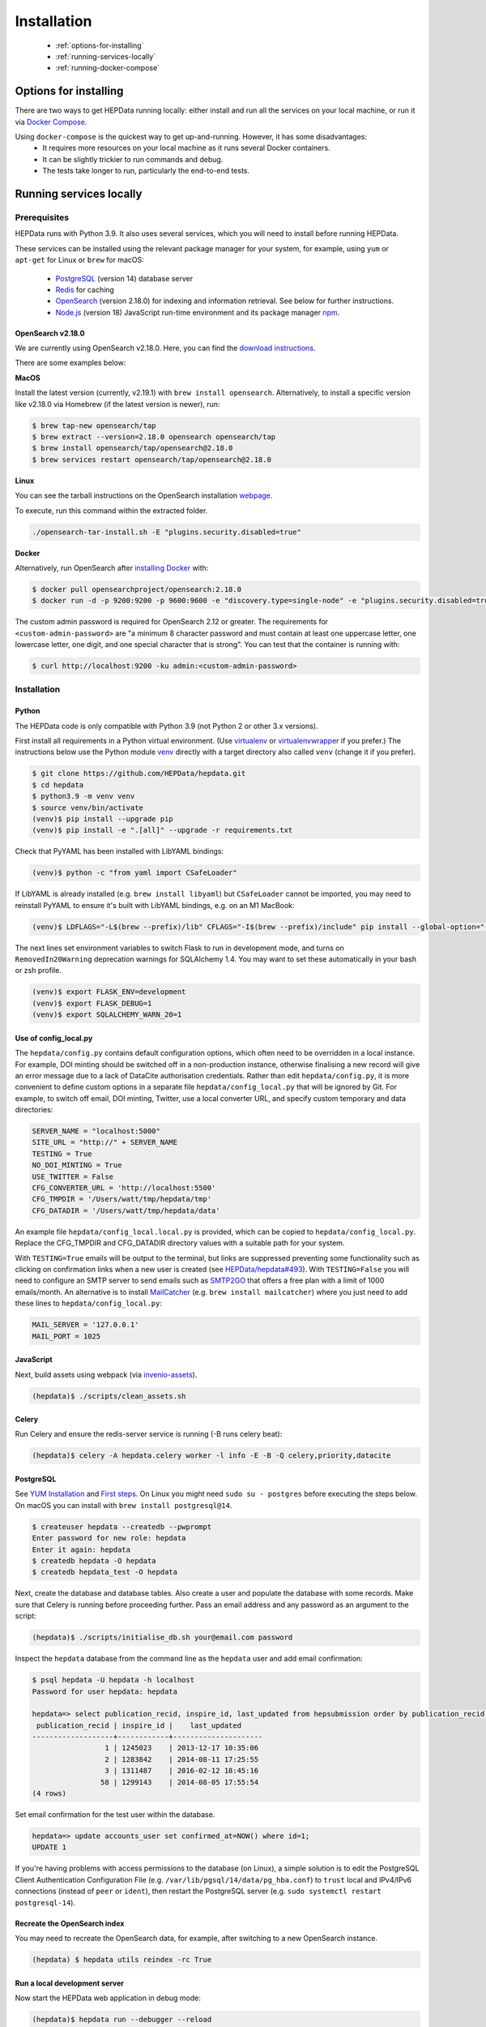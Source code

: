 ##################
Installation
##################

 * :ref:`options-for-installing`
 * :ref:`running-services-locally`
 * :ref:`running-docker-compose`

.. _options-for-installing:

**********************
Options for installing
**********************

There are two ways to get HEPData running locally: either install and run all the services on your local machine, or
run it via `Docker Compose <https://docs.docker.com/compose/>`__.

Using ``docker-compose`` is the quickest way to get up-and-running. However, it has some disadvantages:
 * It requires more resources on your local machine as it runs several Docker containers.
 * It can be slightly trickier to run commands and debug.
 * The tests take longer to run, particularly the end-to-end tests.

.. _running-services-locally:

************************
Running services locally
************************

Prerequisites
=============

HEPData runs with Python 3.9. It also uses several services, which you will need to install before running HEPData.

These services can be installed using the relevant package manager for your system,
for example, using ``yum`` or ``apt-get`` for Linux or ``brew`` for macOS:

 * `PostgreSQL <http://www.postgresql.org/>`_ (version 14) database server
 * `Redis <http://redis.io/>`_ for caching
 * `OpenSearch <https://opensearch.org/>`_ (version 2.18.0) for indexing and information retrieval. See below for further instructions.
 * `Node.js <https://nodejs.org>`_ (version 18) JavaScript run-time environment and its package manager `npm <https://www.npmjs.com/>`_.

OpenSearch v2.18.0
------------------

We are currently using OpenSearch v2.18.0. Here, you can find the `download instructions. <https://opensearch.org/downloads/>`_

There are some examples below:

**MacOS**

Install the latest version (currently, v2.19.1) with ``brew install opensearch``.
Alternatively, to install a specific version like v2.18.0 via Homebrew (if the latest version is newer), run:

.. code-block:: console

    $ brew tap-new opensearch/tap
    $ brew extract --version=2.18.0 opensearch opensearch/tap
    $ brew install opensearch/tap/opensearch@2.18.0
    $ brew services restart opensearch/tap/opensearch@2.18.0

**Linux**

You can see the tarball instructions on the OpenSearch installation `webpage. <https://docs.opensearch.org/docs/2.18/install-and-configure/install-opensearch/tar/>`_

To execute, run this command within the extracted folder.

.. code-block:: console

		./opensearch-tar-install.sh -E "plugins.security.disabled=true"

**Docker**

Alternatively, run OpenSearch after `installing Docker <https://docs.docker.com/install/>`_ with:

.. code-block:: console

    $ docker pull opensearchproject/opensearch:2.18.0
    $ docker run -d -p 9200:9200 -p 9600:9600 -e "discovery.type=single-node" -e "plugins.security.disabled=true" -e "OPENSEARCH_INITIAL_ADMIN_PASSWORD=<custom-admin-password>" opensearchproject/opensearch:2.18.0

The custom admin password is required for OpenSearch 2.12 or greater.  The requirements for ``<custom-admin-password>``
are "a minimum 8 character password and must contain at least one uppercase letter, one lowercase letter, one digit,
and one special character that is strong".  You can test that the container is running with:

.. code-block:: console

    $ curl http://localhost:9200 -ku admin:<custom-admin-password>

.. _installation:

Installation
============

Python
------
The HEPData code is only compatible with Python 3.9 (not Python 2 or other 3.x versions).

First install all requirements in a Python virtual environment.
(Use `virtualenv <https://virtualenv.pypa.io/en/stable/installation.html>`_ or
`virtualenvwrapper <https://virtualenvwrapper.readthedocs.io/en/latest/install.html>`_ if you prefer.)
The instructions below use the Python module `venv <https://docs.python.org/3/library/venv.html>`_ directly
with a target directory also called ``venv`` (change it if you prefer).

.. code-block:: console

   $ git clone https://github.com/HEPData/hepdata.git
   $ cd hepdata
   $ python3.9 -m venv venv
   $ source venv/bin/activate
   (venv)$ pip install --upgrade pip
   (venv)$ pip install -e ".[all]" --upgrade -r requirements.txt

Check that PyYAML has been installed with LibYAML bindings:

.. code-block:: console

   (venv)$ python -c "from yaml import CSafeLoader"

If LibYAML is already installed (e.g. ``brew install libyaml``) but ``CSafeLoader`` cannot be imported, you may need to
reinstall PyYAML to ensure it's built with LibYAML bindings, e.g. on an M1 MacBook:

.. code-block:: console

   (venv)$ LDFLAGS="-L$(brew --prefix)/lib" CFLAGS="-I$(brew --prefix)/include" pip install --global-option="--with-libyaml" --force pyyaml==5.4.1

The next lines set environment variables to switch Flask to run in development mode,
and turns on ``RemovedIn20Warning`` deprecation warnings for SQLAlchemy 1.4.
You may want to set these automatically in your bash or zsh profile.

.. code-block:: console

   (venv)$ export FLASK_ENV=development
   (venv)$ export FLASK_DEBUG=1
   (venv)$ export SQLALCHEMY_WARN_20=1

Use of config_local.py
----------------------

The ``hepdata/config.py`` contains default configuration options, which often need to be overridden in a local instance.
For example, DOI minting should be switched off in a non-production instance, otherwise finalising a new record will
give an error message due to a lack of DataCite authorisation credentials.
Rather than edit ``hepdata/config.py``, it is more convenient to define custom options in a separate file
``hepdata/config_local.py`` that will be ignored by Git.  For example, to switch off email, DOI minting, Twitter,
use a local converter URL, and specify custom temporary and data directories:

.. code-block:: python

   SERVER_NAME = "localhost:5000"
   SITE_URL = "http://" + SERVER_NAME
   TESTING = True
   NO_DOI_MINTING = True
   USE_TWITTER = False
   CFG_CONVERTER_URL = 'http://localhost:5500'
   CFG_TMPDIR = '/Users/watt/tmp/hepdata/tmp'
   CFG_DATADIR = '/Users/watt/tmp/hepdata/data'

An example file ``hepdata/config_local.local.py`` is provided, which can be copied to ``hepdata/config_local.py``.
Replace the CFG_TMPDIR and CFG_DATADIR directory values with a suitable path for your system.

With ``TESTING=True`` emails will be output to the terminal, but links are suppressed preventing some functionality
such as clicking on confirmation links when a new user is created (see
`HEPData/hepdata#493 <https://github.com/HEPData/hepdata/issues/493>`_).
With ``TESTING=False`` you will need to configure an SMTP server to send emails such as
`SMTP2GO <https://www.smtp2go.com>`_ that offers a free plan with a limit of 1000 emails/month.
An alternative is to install `MailCatcher <https://mailcatcher.me/>`_ (e.g. ``brew install mailcatcher``) where you
just need to add these lines to ``hepdata/config_local.py``:

.. code-block:: python

   MAIL_SERVER = '127.0.0.1'
   MAIL_PORT = 1025

JavaScript
----------

Next, build assets using webpack (via `invenio-assets <https://invenio-assets.readthedocs.io/en/latest/>`_).

.. code-block:: console

   (hepdata)$ ./scripts/clean_assets.sh

Celery
------

Run Celery and ensure the redis-server service is running (-B runs celery beat):

.. code-block:: console

   (hepdata)$ celery -A hepdata.celery worker -l info -E -B -Q celery,priority,datacite

PostgreSQL
----------

See `YUM Installation <https://wiki.postgresql.org/wiki/YUM_Installation>`_ and
`First steps <https://wiki.postgresql.org/wiki/First_steps>`_.  On Linux you might need ``sudo su - postgres`` before
executing the steps below.  On macOS you can install with ``brew install postgresql@14``.

.. code-block:: console

   $ createuser hepdata --createdb --pwprompt
   Enter password for new role: hepdata
   Enter it again: hepdata
   $ createdb hepdata -O hepdata
   $ createdb hepdata_test -O hepdata

Next, create the database and database tables.
Also create a user and populate the database with some records.
Make sure that Celery is running before proceeding further.
Pass an email address and any password as an argument to the script:

.. code-block:: console

   (hepdata)$ ./scripts/initialise_db.sh your@email.com password

Inspect the ``hepdata`` database from the command line as the ``hepdata`` user and add email confirmation:

.. code-block:: console

   $ psql hepdata -U hepdata -h localhost
   Password for user hepdata: hepdata

   hepdata=> select publication_recid, inspire_id, last_updated from hepsubmission order by publication_recid;
    publication_recid | inspire_id |    last_updated
   -------------------+------------+---------------------
                    1 | 1245023    | 2013-12-17 10:35:06
                    2 | 1283842    | 2014-08-11 17:25:55
                    3 | 1311487    | 2016-02-12 18:45:16
                   58 | 1299143    | 2014-08-05 17:55:54
   (4 rows)

Set email confirmation for the test user within the database.

.. code-block:: console

   hepdata=> update accounts_user set confirmed_at=NOW() where id=1;
   UPDATE 1

If you're having problems with access permissions to the database (on Linux), a simple solution is to edit the
PostgreSQL Client Authentication Configuration File (e.g. ``/var/lib/pgsql/14/data/pg_hba.conf``) to
``trust`` local and IPv4/IPv6 connections (instead of ``peer`` or ``ident``), then restart the PostgreSQL
server (e.g. ``sudo systemctl restart postgresql-14``).

Recreate the OpenSearch index
-----------------------------

You may need to recreate the OpenSearch data, for example, after switching to a new OpenSearch instance.

.. code-block:: console

   (hepdata) $ hepdata utils reindex -rc True

Run a local development server
------------------------------

Now start the HEPData web application in debug mode:

.. code-block:: console

   (hepdata)$ hepdata run --debugger --reload

Then open your preferred web browser (Chrome, Firefox, Safari, etc.) at http://localhost:5000/ .

On macOS Monterey (and later) you might find that ControlCenter is already listening to port 5000
(check with ``lsof -i -P | grep 5000``).  If this is the case,
`turn off AirPlay Receiver <https://support.apple.com/en-gb/guide/mac-help/mchl15c9e4b5/12.0/mac/12.0>`_.


.. _running-the-tests:


Running the tests
-----------------

Some of the tests run using `Selenium <https://selenium.dev>`_ on `Sauce Labs <https://saucelabs.com>`_.
Note that some of the end-to-end tests currently fail when run individually rather than all together.
If you have a local development server running, shut it down before running the tests.

To run the tests locally you have several options:

1. Run a Sauce Connect tunnel (recommended).  This is used by GitHub Actions CI.
    1. Create a Sauce Labs account, or ask for the HEPData account details.
    2. Log into Sauce Labs, and go to the "Tunnel Proxies" page.
    3. Follow the instructions there to `install Sauce Connect <https://docs.saucelabs.com/secure-connections/sauce-connect-5/installation/>`_.
    4. Create the variables ``SAUCE_USERNAME`` and ``SAUCE_ACCESS_KEY`` in your local environment (and add them to your
       bash or zsh profile).  Also set ``SAUCE_REGION=eu-central``, ``SAUCE_TUNNEL_NAME=${SAUCE_USERNAME}_tunnel_name`` and ``SAUCE_PROXY_LOCALHOST=direct``.
    5. Start a tunnel with the command ``sc run`` and wait for the message "Sauce Connect is up, you may start your tests".

2. Run Selenium locally using ChromeDriver.  (Some tests are currently failing with this method.)
    1. Install `ChromeDriver <https://chromedriver.chromium.org>`_
       (matched to your version of `Chrome <https://www.google.com/chrome/>`_).
    2. Include ``RUN_SELENIUM_LOCALLY = True`` in your ``hepdata/config_local.py`` file.
    3. You might need to close Chrome before running the end-to-end tests.

3. Omit the end-to-end tests when running locally, by running ``pytest tests -k 'not e2e'`` instead of ``run-tests.sh``.


Once you have set up Selenium or Sauce Labs, you can run the tests using:

.. code-block:: console

   (venv)$ ./run-tests.sh

Note that the end-to-end tests require the converter (specified by ``CFG_CONVERTER_URL``) to be running.


NOTE: To test changes to `ci.yml <https://github.com/HEPData/hepdata/blob/main/.github/workflows/ci.yml>`_ locally,
you can use `act <https://github.com/nektos/act>`_.  A ``.secrets`` file should be created in the project root
directory with the variables ``SAUCE_USERNAME`` and ``SAUCE_ACCESS_KEY`` set in order to run the end-to-end tests.
Only one ``matrix`` configuration will be used to avoid problem with conflicting ports.  Running ``act -n`` is useful
for dryrun mode.


Building the docs
-----------------

If any changes were to be made to the installation docs, to check docs can be locally built use:

.. code-block:: console

   (venv)$ cd docs
   (venv)$ make html
   (venv)$ open _build/html/index.html


Docker for hepdata-converter-ws
-------------------------------

To get the file conversion working from the web application (such as automatic conversion from ``.oldhepdata`` format),
you can use the default ``CFG_CONVERTER_URL = https://converter.hepdata.net`` even outside the CERN network.
Alternatively, after `installing Docker <https://docs.docker.com/install/>`_, you can run a local Docker container:

.. code-block:: console

   docker pull hepdata/hepdata-converter-ws
   docker run --restart=always -d --name=hepdata_converter -p 0.0.0.0:5500:5000 hepdata/hepdata-converter-ws hepdata-converter-ws

then specify ``CFG_CONVERTER_URL = 'http://localhost:5500'`` in ``hepdata/config_local.py`` (see above).


.. _running-docker-compose:

**************************
Running via docker-compose
**************************

The Dockerfile is used by GitHub Actions CI to build a Docker image and push to DockerHub ready for deployment in production
on the Kubernetes cluster at CERN.

For local development you can use the ``docker-compose.yml`` file to run the HEPData Docker image and its required services.

First, ensure you have installed `Docker <https://docs.docker.com/install/>`_ and `Docker Compose <https://docs.docker.com/compose/install/>`_.

Copy the file ``config_local.docker_compose.py`` to ``config_local.py``.

In order to run the tests via Sauce Labs, ensure you have the variables ``$SAUCE_USERNAME`` and ``$SAUCE_ACCESS_KEY``
set in your environment (see :ref:`running-the-tests`) **before** starting the containers.

Add ``export OPENSEARCH_INITIAL_ADMIN_PASSWORD=<custom-admin-password>`` to your bash or zsh profile for OpenSearch.

If using an M1 MacBook, also add ``export SAUCE_OS=linux.aarch64`` to your bash or zsh profile. This is necessary to
download the correct `Sauce Connect Proxy
<https://docs.saucelabs.com/secure-connections/sauce-connect-5/installation/>`_
client.

Start the containers:

.. code-block:: console

   $ docker-compose up

(This starts containers for all the 6 necessary services. See :ref:`docker-compose-tips` if you only want to run some containers.)

In another terminal, initialise the database:

.. code-block:: console

   $ docker-compose exec web bash -c "hepdata utils reindex -rc True"  # ignore error "hepsubmission" does not exist
   $ docker-compose exec web bash -c "mkdir -p /code/tmp; ./scripts/initialise_db.sh your@email.com password"
   $ docker-compose exec db bash -c "psql hepdata -U hepdata -c 'update accounts_user set confirmed_at=NOW() where id=1;'"

Now open http://localhost:5000/ and HEPData should be up and running. (It may take a few minutes for Celery to process
the sample records.)

To run the tests:

.. code-block:: console

   $ docker-compose exec web bash -c "/usr/local/var/sauce-connect-5.3.0_${SAUCE_OS:-linux.x86_64}/sc -u $SAUCE_USERNAME -k $SAUCE_ACCESS_KEY --region eu-central -i ${SAUCE_USERNAME}_tunnel_name --proxy-localhost direct & ./run-tests.sh"

.. _docker-compose-tips:

Tips
====

* If you see errors about ports already being allocated, ensure you're not running any of the services another way (e.g. hepdata-converter via Docker).
* If you want to run just some of the containers, specify their names in the ``docker-compose`` command. For example, to just run the web server, database and OpenSearch, run:

  .. code-block:: console

    $ docker-compose up web db os

  See ``docker-compose.yml`` for the names of each service. Running a subset of containers could be useful in the following cases:

   * You want to use the live converter service, i.e.  ``CFG_CONVERTER_URL = 'https://converter.hepdata.net'`` instead of running the converter locally.
   * You want to run the container for the web service by pulling an image from Docker Hub instead of building an image locally.
   * You want to run containers for all services apart from web (and maybe converter) then use a non-Docker web service.

  If using Docker Desktop, you need to use ``host.docker.internal`` instead of ``localhost`` when `connecting from a
  container to a service on the host <https://docs.docker.com/desktop/networking/#use-cases-and-workarounds-for-all-platforms>`_.

* To run the containers in the background, run:

  .. code-block:: console

     $ docker-compose up -d

  To see the logs you can then run:

  .. code-block:: console

     $ docker-compose logs

* To run a command on a container, run the following (replacing <container_name> with the name of the container as in ``docker-compose.yml``, e.g. ``web``):

  .. code-block:: console

    $ docker-compose exec <container_name> bash -c "<command>"

* If you need to run several commands, run the following to get a bash shell on the container:

  .. code-block:: console

     $ docker-compose exec <container_name> bash

* If you switch between using ``docker-compose`` and individual services, you may get an error when running the tests about an import file mismatch. To resolve this, run:

  .. code-block:: console

     $ find . -name '*.pyc' -delete
